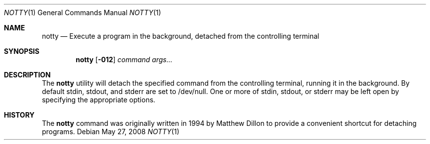 .\"
.\" $DragonFly: src/bin/notty/notty.1,v 1.1 2008/05/27 17:10:49 dillon Exp $
.Dd May 27, 2008
.Dt NOTTY 1
.Os
.Sh NAME
.Nm notty
.Nd Execute a program in the background, detached from the controlling terminal
.Sh SYNOPSIS
.Nm notty
.Op Fl 012
.Ar command Ar args...
.Sh DESCRIPTION
The
.Nm
utility will detach the specified command from the controlling terminal,
running it in the background.  By default stdin, stdout, and stderr are
set to /dev/null.  One or more of stdin, stdout, or stderr may be left
open by specifying the appropriate options.
.Sh HISTORY
The
.Nm
command was originally written in 1994 by Matthew Dillon to provide
a convenient shortcut for detaching programs.
